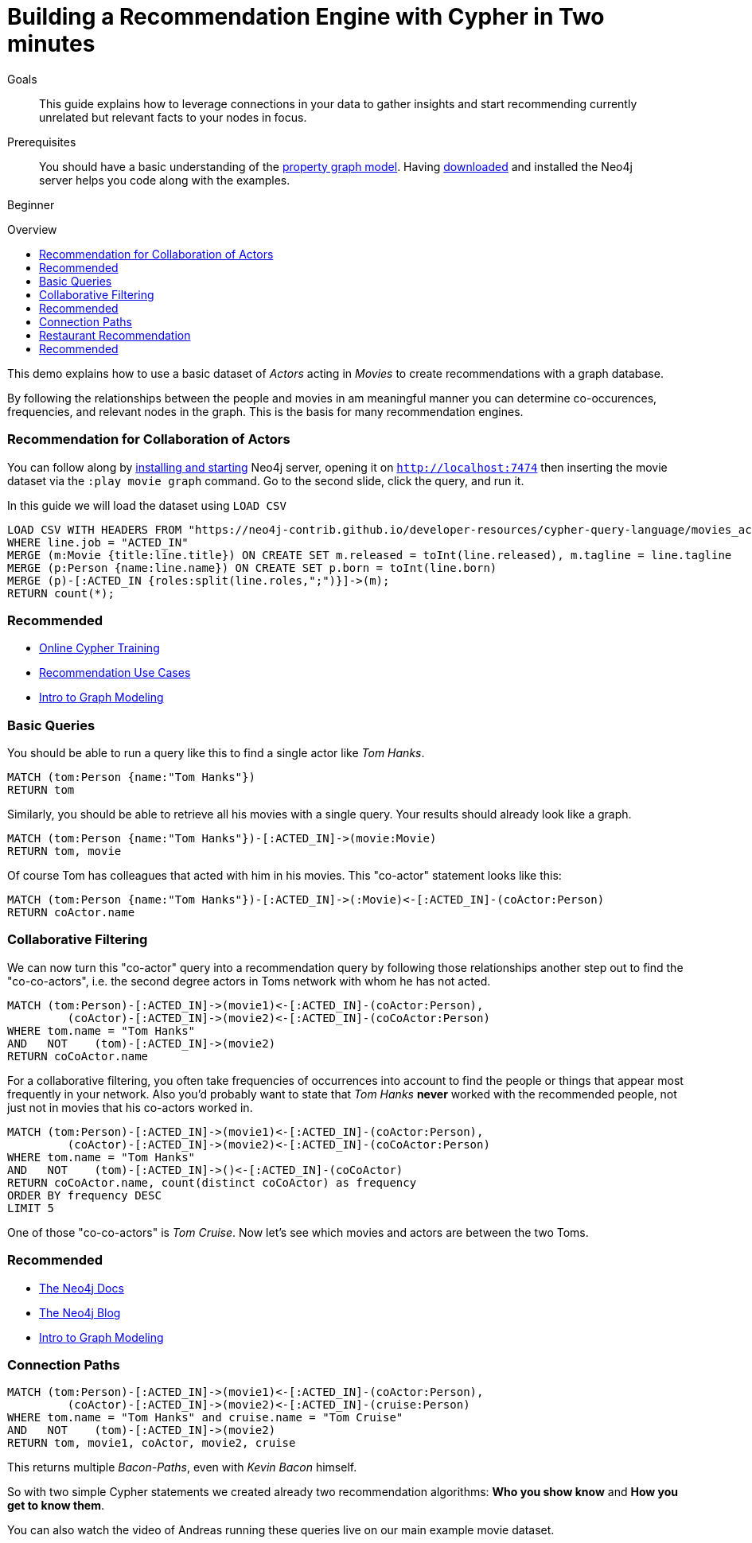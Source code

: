 = Building a Recommendation Engine with Cypher in Two minutes
:level: Beginner
:toc:
:toc-placement!:
:toc-title: Overview
:toclevels: 1
:section: Cypher Query Language
:section-link: cypher

.Goals
[abstract]
This guide explains how to leverage connections in your data to gather insights and start recommending currently unrelated but relevant facts to your nodes in focus.

.Prerequisites
[abstract]
You should have a basic understanding of the link:/developer/graph-database#property-graph[property graph model]. Having link:/download[downloaded] and installed the Neo4j server helps you code along with the examples.

[role=expertise]
{level}

toc::[]

This demo explains how to use a basic dataset of _Actors_ acting in _Movies_ to create recommendations with a graph database.

By following the relationships between the people and movies in am meaningful manner you can determine co-occurences, frequencies, and relevant nodes in the graph.
This is the basis for many recommendation engines.

=== Recommendation for Collaboration of Actors

You can follow along by link:/download[installing and starting] Neo4j server, opening it on `http://localhost:7474` then inserting the movie dataset via the `:play movie graph` command.
Go to the second slide, click the query, and run it.

In this guide we will load the dataset using `LOAD CSV`

//hide
//setup
[source,cypher]
----
LOAD CSV WITH HEADERS FROM "https://neo4j-contrib.github.io/developer-resources/cypher-query-language/movies_actors.csv" AS line
WHERE line.job = "ACTED_IN"
MERGE (m:Movie {title:line.title}) ON CREATE SET m.released = toInt(line.released), m.tagline = line.tagline
MERGE (p:Person {name:line.name}) ON CREATE SET p.born = toInt(line.born)
MERGE (p)-[:ACTED_IN {roles:split(line.roles,";")}]->(m);
RETURN count(*);
----

[role=side-nav]
=== Recommended

* link:/graphacademy/online-course[Online Cypher Training]
* link:/use-cases/recommendations/[Recommendation Use Cases]
* link:/developer/guide-intro-to-graph-modeling[Intro to Graph Modeling]

=== Basic Queries

//table

You should be able to run a query like this to find a single actor like _Tom Hanks_.

[source,cypher]
----
MATCH (tom:Person {name:"Tom Hanks"})
RETURN tom
----

//table

Similarly, you should be able to retrieve all his movies with a single query.
Your results should already look like a graph.

[source,cypher]
----
MATCH (tom:Person {name:"Tom Hanks"})-[:ACTED_IN]->(movie:Movie)
RETURN tom, movie
----

//graph_result

Of course Tom has colleagues that acted with him in his movies. This "co-actor" statement looks like this:

[source,cypher]
----
MATCH (tom:Person {name:"Tom Hanks"})-[:ACTED_IN]->(:Movie)<-[:ACTED_IN]-(coActor:Person)
RETURN coActor.name
----

//table

////
[role=side-nav]
=== Recommended

* http://watch.neo4j.org[The Neo4j Video Library]
* http://neo4j.com/docs[The Neo4j Manual]
* http://neo4j.com/books[The Neo4j Bookshelf]
////

=== Collaborative Filtering

We can now turn this "co-actor" query into a recommendation query by following those relationships another step out to find the "co-co-actors", i.e. the second degree actors in Toms network with whom he has not acted.

[source,cypher]
----
MATCH (tom:Person)-[:ACTED_IN]->(movie1)<-[:ACTED_IN]-(coActor:Person),
         (coActor)-[:ACTED_IN]->(movie2)<-[:ACTED_IN]-(coCoActor:Person)
WHERE tom.name = "Tom Hanks"
AND   NOT    (tom)-[:ACTED_IN]->(movie2)
RETURN coCoActor.name
----

//table
For a collaborative filtering, you often take frequencies of occurrences into account to find the people or things that appear most frequently in your network.
Also you'd probably want to state that _Tom Hanks_ *never* worked with the recommended people, not just not in movies that his co-actors worked in.

[source,cypher]
----
MATCH (tom:Person)-[:ACTED_IN]->(movie1)<-[:ACTED_IN]-(coActor:Person),
         (coActor)-[:ACTED_IN]->(movie2)<-[:ACTED_IN]-(coCoActor:Person)
WHERE tom.name = "Tom Hanks"
AND   NOT    (tom)-[:ACTED_IN]->()<-[:ACTED_IN]-(coCoActor)
RETURN coCoActor.name, count(distinct coCoActor) as frequency
ORDER BY frequency DESC
LIMIT 5
----

//table

One of those "co-co-actors" is _Tom Cruise_.
Now let's see which movies and actors are between the two Toms.

[role=side-nav]
=== Recommended

* http://neo4j.com/docs[The Neo4j Docs]
* link:/blog[The Neo4j Blog]
* link:/developer/guide-intro-to-graph-modeling[Intro to Graph Modeling]

=== Connection Paths

[source,cypher]
----
MATCH (tom:Person)-[:ACTED_IN]->(movie1)<-[:ACTED_IN]-(coActor:Person),
         (coActor)-[:ACTED_IN]->(movie2)<-[:ACTED_IN]-(cruise:Person)
WHERE tom.name = "Tom Hanks" and cruise.name = "Tom Cruise"
AND   NOT    (tom)-[:ACTED_IN]->(movie2)
RETURN tom, movie1, coActor, movie2, cruise
----

//graph_result

This returns multiple _Bacon-Paths_, even with _Kevin Bacon_ himself.

So with two simple Cypher statements we created already two recommendation algorithms: *Who you show know* and *How you get to know them*.

You can also watch the video of Andreas running these queries live on our main example movie dataset.

++++
<iframe width="640" height="480" src="//www.youtube.com/embed/qbZ_Q-YnHYo" frameborder="0" allowfullscreen></iframe>
++++

=== Restaurant Recommendation

Imagine a graph like this, a few friends with their favorite restaurants, their cuisines and locations.

image::http://dev.assets.neo4j.com.s3.amazonaws.com/wp-content/uploads/restaurant-recommendation.png[]

A practical question to answer here, formulated in http://neo4j.com/blog/why-the-most-important-part-of-facebook-graph-search-is-graph/[Graph Search] slang is:

----
Sushi restaurants in New York that my friends like
----

How could we translate that into the appropriate Cypher statement?

[source,cypher]
----
MATCH (person:Person)-[:IS_FRIEND_OF]->(friend),
      (friend)-[:LIKES]->(restaurant:Restaurant),
      (restaurant)-[:LOCATED_IN]->(loc:Location),
      (restaurant)-[:SERVES]->(type:Cuisine)

WHERE person.name = 'Philip'
  AND loc.location='New York'
  AND type.cuisine='Sushi'

RETURN restaurant.name, count(*) as occurrence
ORDER BY occurrence DESC
LIMIT 5
----

Other factors that can be easily integrated in this query are favorites, allergies, ratings and closeness to my current position.

[role=side-nav]
=== Recommended
* http://maxdemarzi.com/2014/01/31/neo4j-spatial-part-1/[Restaurant Recommendation (mdm)]

////

=== Dating / Job Search

Match making with a graph database relies on extracting the relevant attributes of people (or jobs) as attribute nodes to allow for matches across those.
The people in your graph are connected to their attributes with weighted relationships that allow for aggregation and filtering.

[source,cypher]
----
----

[role=side-nav]
=== Recommended
//* link:/use-cases/recommendations/dating/[Dating Examples]
* http://http://watch.neo4j.org/video/86754045["5 Graphs of Love",role=video]
* http://maxdemarzi.com/2013/04/19/match-making-with-neo4j/[Match Making with Neo4j (mdm)]
////

////
[role=side-nav]
=== Further Reading

* link:/books[The Neo4j Bookshelf]
* http://watch.neo4j.org[The Neo4j Video Library]
* http://gist.neo4j.org/[GraphGists]
////
